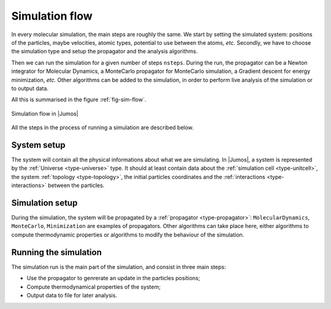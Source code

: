 .. _simulation-steps:

Simulation flow
===============

In every molecular simulation, the main steps are roughly the same. We start by
setting the simulated system: positions of the particles, maybe velocities, atomic
types, potential to use between the atoms, *etc.* Secondly, we have to choose the
simulation type and setup the propagator and the analysis algorithms.

Then we can run the simulation for a given number of steps  ``nsteps``. During the
run, the propagator can be a Newton integrator for Molecular Dynamics, a MonteCarlo
propagator for MonteCarlo simulation, a Gradient descent for energy minimization,
*etc.* Other algorithms can be added to the simulation, in order to perform live
analysis of the simulation or to output data.

All this is summarised in the figure :ref:`fig-sim-flow`.

.. _fig-sim-flow:

.. figure:: /_static_/img/simulation-flow.*
    :alt: Usual steps in a molecular dynamic simulation
    :align: center

    Simulation flow in |Jumos|

All the steps in the process of running a simulation are described below.

System setup
------------

The system will contain all the physical informations about what we are simulating.
In |Jumos|, a system is represented by the :ref:`Universe <type-universe>` type. It
should at least contain data about the :ref:`simulation cell <type-unitcell>`, the
system :ref:`topology <type-topology>`, the initial particles coordinates and the
:ref:`interactions <type-interactions>` between the particles.

Simulation setup
----------------

During the simulation, the system will be propagated by a :ref:`propagator
<type-propagator>`: ``MolecularDynamics``, ``MonteCarlo``, ``Minimization`` are
examples of propagators. Other algorithms can take place here, either algorithms to
compute thermodynamic properties or algorithms to modify the behaviour of the
simulation.

Running the simulation
----------------------

The simulation run is the main part of the simulation, and consist in three main
steps:

* Use the propagator to genrerate an update in the particles positions;
* Compute thermodynamical properties of the system;
* Output data to file for later analysis.
